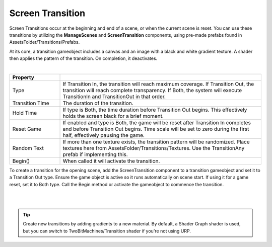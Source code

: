 Screen Transition
+++++++++++++++++

Screen Transitions occur at the beginning and end of a scene, or when the current scene is reset. 
You can use these transitions by utilizing the **ManageScenes** and **ScreenTransition** components,
using pre-made prefabs found in AssetsFolder/Transitions/Prefabs. 

At its core, a transition gameobject includes a canvas and an image with a black and white gradient 
texture. A shader then applies the pattern of the transition. On completion, it deactivates.

.. image:: ../images/ScreenTransitionGif.gif
   :align: center
   :width: 100%
   
|

.. list-table::
   :widths: 25 100
   :header-rows: 1

   * - Property
     - 

   * - Type
     - If Transition In, the transition will reach maximum coverage. If Transition Out, the transition will reach complete transparency.
       If Both, the system will execute TransitionIn and TransitionOut in that order.

   * - Transition Time
     - The duration of the transition.

   * - Hold Time
     - If type is Both, the time duration before Transition Out begins. This effectively holds the screen black for a brief moment.

   * - Reset Game
     - If enabled and type is Both, the game will be reset after Transition In completes and before Transition Out begins. Time scale will 
       be set to zero during the first half, effectively pausing the game.

   * - Random Text
     - If more than one texture exists, the transition pattern will be randomized. Place textures here from AssetsFolder/Transitions/Textures.
       Use the TransitionAny prefab if implementing this.

   * - Begin()
     - When called it will activate the transition.

To create a transition for the opening scene, add the ScreenTransition component to a transition gameobject and set it to a Transition Out type.
Ensure the game object is active so it runs automatically on scene start. If using it for a game reset, set it to Both type. Call the Begin 
method or activate the gameobject to commence the transition. 

.. image:: ../images/ScreenTransition.png
   :align: center
   
|

.. image:: ../images/ScreenTransitionGif2.gif
   :align: center
   :width: 100%
   
|

.. tip::
  Create new transitions by adding gradients to a new material. By default, a Shader Graph shader is used, but you can 
  switch to TwoBitMachines/Transition shader if you're not using URP.


